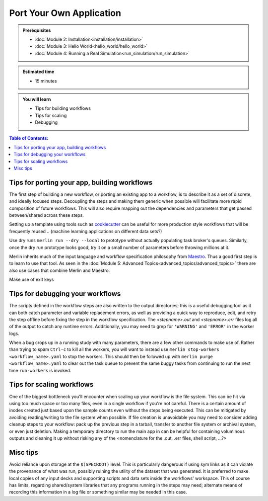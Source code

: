Port Your Own Application
=========================
.. admonition:: Prerequisites

      * :doc:`Module 2: Installation<installation/installation>`
      * :doc:`Module 3: Hello World<hello_world/hello_world>`
      * :doc:`Module 4: Running a Real Simulation<run_simulation/run_simulation>`

.. admonition:: Estimated time

      * 15 minutes

.. admonition:: You will learn

      * Tips for building workflows
      * Tips for scaling
      * Debugging

.. contents:: Table of Contents:
  :local:


Tips for porting your app, building workflows
+++++++++++++++++++++++++++++++++++++++++++++

The first step of building a new workflow, or porting an existing app to a workflow, is to describe it as a set of discrete, and ideally focused steps.  Decoupling the steps and making them generic when possible will facilitate more rapid composition of future workflows.  This will also require mapping out the dependencies and parameters that get passed between/shared across these steps.

Setting up a template using tools such as `cookiecutter <https://github.com/cookiecutter/cookiecutter/>`_ can be useful for more production style workflows that will be frequently reused
.. (machine learning applications on different data sets?)

Use dry runs ``merlin run --dry --local`` to prototype without actually populating task broker's queues.  Similarly, once the dry run prototype looks good, try it on a small number of parameters before throwing millions at it.

Merlin inherits much of the input language and workflow specification philosophy from `Maestro <https://github.com/LLNL/maestrowf/>`_.  Thus a good first step is to learn to use that tool.  As seen in the :doc:`Module 5: Advanced Topics<advanced_topics/advanced_topics>` there are also use cases that combine Merlin and Maestro.

.. send signal to workers <at, before?> alloc ends    -> what was this referring to?
   
Make use of exit keys

Tips for debugging your workflows
+++++++++++++++++++++++++++++++++

The scripts defined in the workflow steps are also written to the output directories; this is a useful debugging tool as it can both catch parameter and variable replacement errors, as well as providing a quick way to reproduce, edit, and retry the step offline before fixing the step in the workflow specification.  The `<stepname>.out` and `<stepname>.err` files log all of the output to catch any runtime errors.  Additionally, you may need to grep for ``'WARNING'`` and ``'ERROR'`` in the worker logs.

.. where are the worker logs, and what might show up there that .out and .err won't see? -> these more developer focused output?

When a bug crops up in a running study with many parameters, there are a few other commands to make use of.  Rather than trying to spam ``Ctrl-c`` to kill all the workers, you will want to instead use ``merlin stop-workers <workflow_name>.yaml`` to stop the workers.  This should then be followed up with ``merlin purge <workflow_name>.yaml`` to clear out the task queue to prevent the same
buggy tasks from continuing to run the next time ``run-workers`` is invoked.

.. last item from board: use merlin status to see if have workers ... is that 'dangling tasks' in the image?

Tips for scaling workflows
++++++++++++++++++++++++++

One of the biggest bottleneck you'll encounter when scaling up your workflow is the file system.  This can be hit via using too much space or too many files, even in a single workflow if you're not careful.  There is a certain amount of inodes created just based upon the sample counts even without the steps being executed.  This can be mitigated by avoiding reading/writing to the file system when possible.  If file creation is unavoidable you may need to consider adding cleanup steps to your workflow: pack up the previous step in a tarball, transfer to another file system or archival system, or even just deletion.  Making a temporary directory to run the main app in can be helpful for containing voluminous outputs and cleaning it up without risking any of the <nomenclature for the .out, .err files, shell script, ...?>

Misc tips
+++++++++

Avoid reliance upon storage at the ``$(SPECROOT)`` level.  This is particularly dangerous if using sym links as it can violate the provenance of what was run, possibly ruining the utility of the dataset that was generated.  It is preferred to make local copies of any input decks and supporting scripts and data sets inside the workflows' workspace.  This of course has limits, regarding shared/system libraries that any programs running in the steps may need; alternate means of recording this information in a log file or something similar may be needed in this case.


.. some other lines on the board that are hard to read..
   run your sim as ...
   
   
